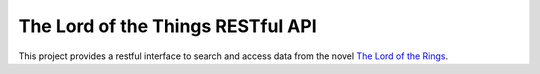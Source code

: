 The Lord of the Things RESTful API
==================================

This project provides a restful interface to search and access data from the novel `The Lord of the Rings`_.


.. _`The Lord of the Rings`: https://en.wikipedia.org/wiki/The_Lord_of_the_Rings       
